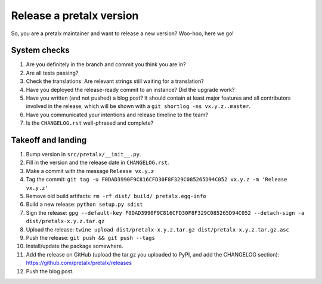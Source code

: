 Release a pretalx version
=========================

So, you are a pretalx maintainer and want to release a new version? Woo-hoo, here we go!


System checks
-------------

1. Are you definitely in the branch and commit you think you are in?
2. Are all tests passing?
3. Check the translations: Are relevant strings still waiting for a translation?
4. Have you deployed the release-ready commit to an instance? Did the upgrade work?
5. Have you written (and not pushed) a blog post? It should contain at least major features and all contributors involved in the release, which will be shown with a ``git shortlog -ns vx.y.z..master``.
6. Have you communicated your intentions and release timeline to the team?
7. Is the ``CHANGELOG.rst`` well-phrased and complete?

Takeoff and landing
-------------------

1. Bump version in ``src/pretalx/__init__.py``.
2. Fill in the version and the release date in ``CHANGELOG.rst``.
3. Make a commit with the message ``Release vx.y.z``
4. Tag the commit: ``git tag -u F0DAD3990F9C816CFD30F8F329C085265D94C052 vx.y.z -m 'Release vx.y.z'``
5. Remove old build artifacts: ``rm -rf dist/ build/ pretalx.egg-info``
6. Build a new release: ``python setup.py sdist``
7. Sign the release: ``gpg --default-key F0DAD3990F9C816CFD30F8F329C085265D94C052 --detach-sign -a dist/pretalx-x.y.z.tar.gz``
8. Upload the release: ``twine upload dist/pretalx-x.y.z.tar.gz dist/pretalx-x.y.z.tar.gz.asc``
9. Push the release: ``git push && git push --tags``
10. Install/update the package somewhere.
11. Add the release on GitHub (upload the tar.gz you uploaded to PyPI, and add the CHANGELOG section): https://github.com/pretalx/pretalx/releases
12. Push the blog post.
